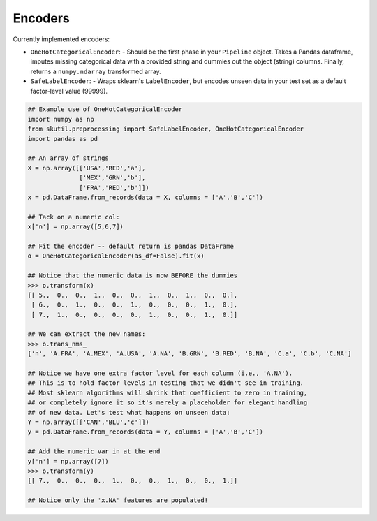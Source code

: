 Encoders
=========
Currently implemented encoders:

- ``OneHotCategoricalEncoder``:
  - Should be the first phase in your ``Pipeline`` object. Takes a Pandas dataframe, imputes missing categorical data with a provided string and dummies out the object (string) columns. Finally, returns a ``numpy.ndarray`` transformed array.
- ``SafeLabelEncoder``:
  - Wraps sklearn's ``LabelEncoder``, but encodes unseen data in your test set as a default factor-level value (99999).

.. code-block:: python

   ## Example use of OneHotCategoricalEncoder
   import numpy as np
   from skutil.preprocessing import SafeLabelEncoder, OneHotCategoricalEncoder
   import pandas as pd

   ## An array of strings
   X = np.array([['USA','RED','a'],
                 ['MEX','GRN','b'],
                 ['FRA','RED','b']])
   x = pd.DataFrame.from_records(data = X, columns = ['A','B','C'])

   ## Tack on a numeric col:
   x['n'] = np.array([5,6,7])

   ## Fit the encoder -- default return is pandas DataFrame
   o = OneHotCategoricalEncoder(as_df=False).fit(x)

   ## Notice that the numeric data is now BEFORE the dummies
   >>> o.transform(x)
   [[ 5.,  0.,  0.,  1.,  0.,  0.,  1.,  0.,  1.,  0.,  0.],
    [ 6.,  0.,  1.,  0.,  0.,  1.,  0.,  0.,  0.,  1.,  0.],
    [ 7.,  1.,  0.,  0.,  0.,  0.,  1.,  0.,  0.,  1.,  0.]]

   ## We can extract the new names:
   >>> o.trans_nms_
   ['n', 'A.FRA', 'A.MEX', 'A.USA', 'A.NA', 'B.GRN', 'B.RED', 'B.NA', 'C.a', 'C.b', 'C.NA']

   ## Notice we have one extra factor level for each column (i.e., 'A.NA').
   ## This is to hold factor levels in testing that we didn't see in training.
   ## Most sklearn algorithms will shrink that coefficient to zero in training,
   ## or completely ignore it so it's merely a placeholder for elegant handling
   ## of new data. Let's test what happens on unseen data:
   Y = np.array([['CAN','BLU','c']])
   y = pd.DataFrame.from_records(data = Y, columns = ['A','B','C'])

   ## Add the numeric var in at the end
   y['n'] = np.array([7])
   >>> o.transform(y)
   [[ 7.,  0.,  0.,  0.,  1.,  0.,  0.,  1.,  0.,  0.,  1.]]

   ## Notice only the 'x.NA' features are populated!